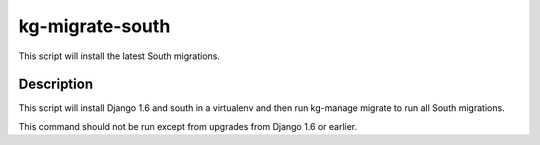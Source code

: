 kg-migrate-south
================
This script will install the latest South migrations.

Description
-----------
This script will install Django 1.6 and south in a virtualenv and then run
kg-manage migrate to run all South migrations.

This command should not be run except from upgrades from Django 1.6 or earlier.
